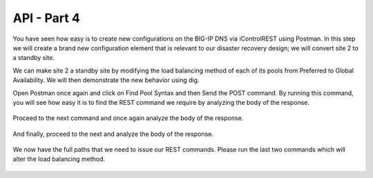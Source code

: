 API - Part 4
=====================

You have seen how easy is to create new configurations on the BIG-IP DNS via iControlREST using Postman. In this step we will create a brand new configuration element that is relevant to our disaster recovery design; we will convert site 2 to a standby site.

We can make site 2 a standby site by modifying the load balancing method of each of its pools from Preferred to Global Availability. We will then demonstrate the new behavior using dig.

Open Postman once again and click on Find Pool Syntax and then Send the POST command. By running this command, you will see how easy it is to find the REST command we require by analyzing the body of the response.

  .. image:: /_static/API4-a.png
     :align: left

Proceed to the next command and once again analyze the body of the response.

  .. image:: /_static/API4-b.png
     :align: left

And finally, proceed to the next and analyze the body of the response.

  .. image:: /_static/API4-c.png
   :align: left

We now have the full paths that we need to issue our REST commands. Please run the last two commands which will alter the load balancing method.

  .. image:: /_static/API4-d.png
   :align: left